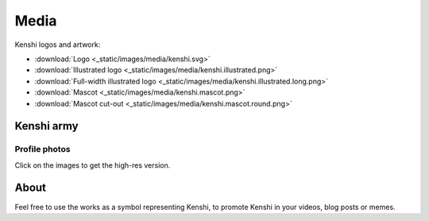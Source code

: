 Media
=====

Kenshi logos and artwork:

- :download:`Logo <_static/images/media/kenshi.svg>`
- :download:`Illustrated logo <_static/images/media/kenshi.illustrated.png>`
- :download:`Full-width illustrated logo <_static/images/media/kenshi.illustrated.long.png>`
- :download:`Mascot <_static/images/media/kenshi.mascot.png>`
- :download:`Mascot cut-out <_static/images/media/kenshi.mascot.round.png>`


Kenshi army
-----------

Profile photos
~~~~~~~~~~~~~~

Click on the images to get the high-res version.

.. panels::
    :container: container-lg pb-3
    :column: col-lg-4 col-md-4 col-sm-6 col-xs-12 p-2 pfp-image

    .. image:: ./_static/images/media/pfp/thumbnail/1.png
      :target: ./_static/images/media/pfp/1.png

    ---

    .. image:: ./_static/images/media/pfp/thumbnail/2.png
      :target: ./_static/images/media/pfp/2.png

    ---

    .. image:: ./_static/images/media/pfp/thumbnail/3.png
      :target: ./_static/images/media/pfp/3.png

    ---

    .. image:: ./_static/images/media/pfp/thumbnail/4.png
      :target: ./_static/images/media/pfp/4.png

    ---

    .. image:: ./_static/images/media/pfp/thumbnail/5.png
      :target: ./_static/images/media/pfp/5.png

    ---

    .. image:: ./_static/images/media/pfp/thumbnail/6.png
      :target: ./_static/images/media/pfp/6.png

    ---

    .. image:: ./_static/images/media/pfp/thumbnail/7.png
      :target: ./_static/images/media/pfp/7.png

    ---

    .. image:: ./_static/images/media/pfp/thumbnail/8.png
      :target: ./_static/images/media/pfp/8.png

    ---

    .. image:: ./_static/images/media/pfp/thumbnail/9.png
      :target: ./_static/images/media/pfp/9.png

    ---

    .. image:: ./_static/images/media/pfp/thumbnail/10.png
      :target: ./_static/images/media/pfp/10.png

    ---

    .. image:: ./_static/images/media/pfp/thumbnail/11.png
      :target: ./_static/images/media/pfp/11.png

    ---

    .. image:: ./_static/images/media/pfp/thumbnail/12.png
      :target: ./_static/images/media/pfp/12.png

    ---

    .. image:: ./_static/images/media/pfp/thumbnail/13.png
      :target: ./_static/images/media/pfp/13.png

    ---

    .. image:: ./_static/images/media/pfp/thumbnail/14.png
      :target: ./_static/images/media/pfp/14.png

    ---

    .. image:: ./_static/images/media/pfp/thumbnail/15.png
      :target: ./_static/images/media/pfp/15.png

    ---

    .. image:: ./_static/images/media/pfp/thumbnail/16.png
      :target: ./_static/images/media/pfp/16.png

    ---

    .. image:: ./_static/images/media/pfp/thumbnail/17.png
      :target: ./_static/images/media/pfp/17.png

    ---

    .. image:: ./_static/images/media/pfp/thumbnail/18.png
      :target: ./_static/images/media/pfp/18.png

    ---

    .. image:: ./_static/images/media/pfp/thumbnail/19.png
      :target: ./_static/images/media/pfp/19.png

    ---

    .. image:: ./_static/images/media/pfp/thumbnail/20.png
      :target: ./_static/images/media/pfp/20.png

About
-----

Feel free to use the works as a symbol representing Kenshi, to promote Kenshi
in your videos, blog posts or memes.
